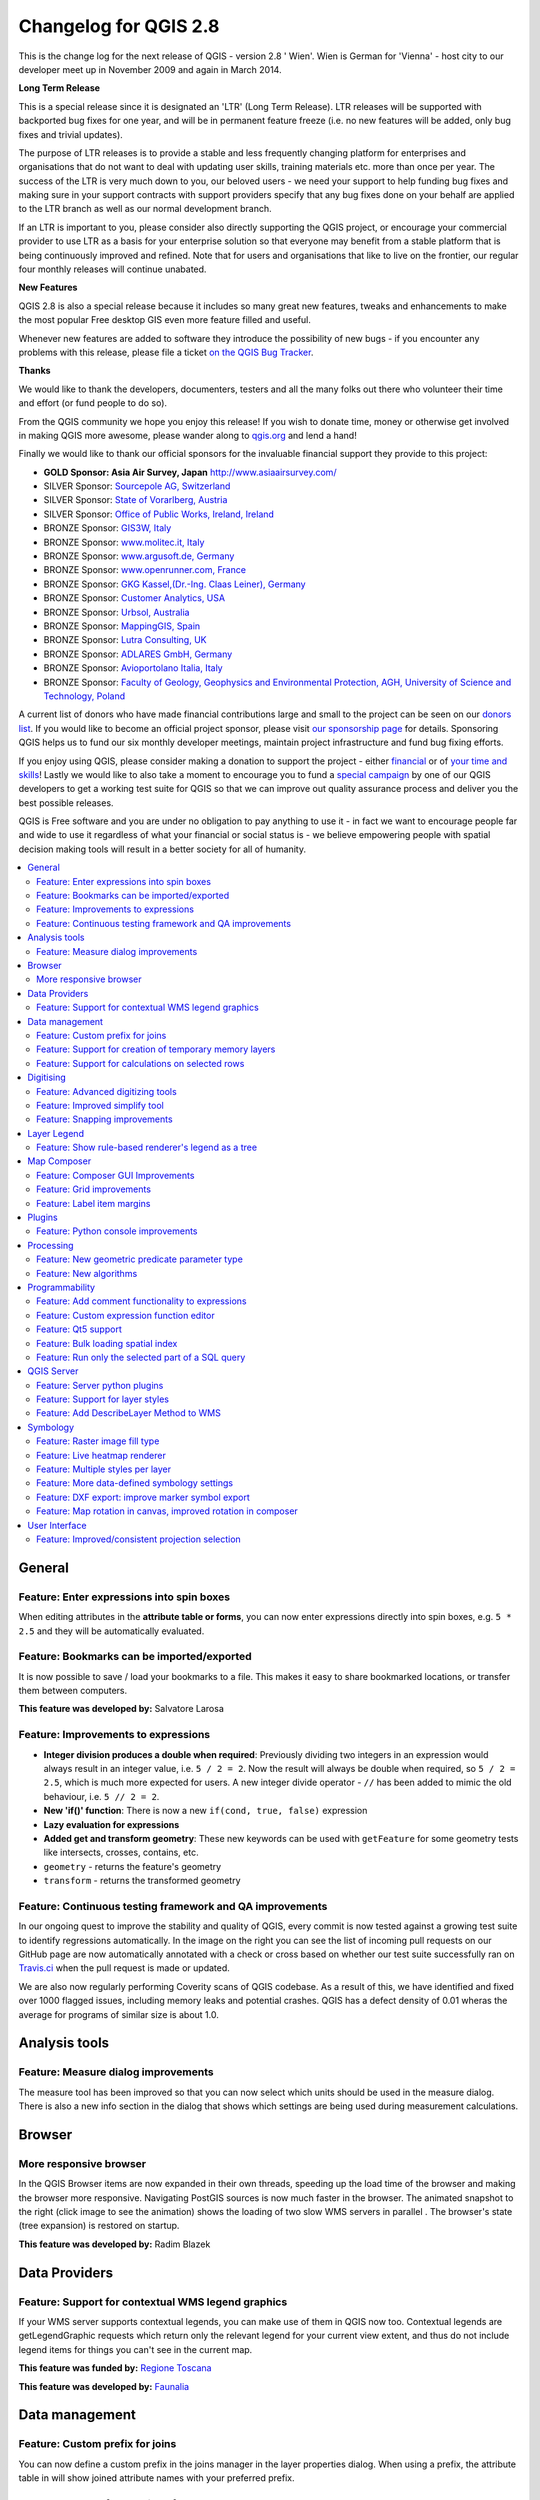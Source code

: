 .. _changelog28:


Changelog for QGIS 2.8
=======================

This is the change log for the next release of QGIS - version 2.8 ' Wien'. Wien is German for 'Vienna' - host city to our developer meet up in November 2009 and again in March 2014.

**Long Term Release**

This is a special release since it is designated an 'LTR' (Long Term Release). LTR releases will be supported with backported bug fixes for one year, and will be in permanent feature freeze (i.e. no new features will be added, only bug fixes and trivial updates).

The purpose of LTR releases is to provide a stable and less frequently changing platform for enterprises and organisations that do not want to deal with updating user skills, training materials etc. more than once per year. The success of the LTR is very much down to you, our beloved users - we need your support to help funding bug fixes and making sure in your support contracts with support providers specify that any bug fixes done on your behalf are applied to the LTR branch as well as our normal development branch.

If an LTR is important to you, please consider also directly supporting the QGIS project, or encourage your commercial provider to use LTR as a basis for your enterprise solution so that everyone may benefit from a stable platform that is being continuously improved and refined. Note that for users and organisations that like to live on the frontier, our regular four monthly releases will continue unabated.

**New Features**

QGIS 2.8 is also a special release because it includes so many great new features, tweaks and enhancements to make the most popular Free desktop GIS even more feature filled and useful.

Whenever new features are added to software they introduce the possibility of new bugs - if you encounter any problems with this release, please file a ticket `on the QGIS Bug Tracker <http://hub.qgis.org>`_.

**Thanks**

We would like to thank the developers, documenters, testers and all the
many folks out there who volunteer their time and effort (or fund people
to do so).

From the QGIS community we hope you enjoy this release! If you wish to
donate time, money or otherwise get involved in making QGIS more
awesome, please wander along to `qgis.org <https://qgis.org>`_ and lend a
hand!

Finally we would like to thank our official sponsors for the invaluable
financial support they provide to this project:

-  **GOLD Sponsor: Asia Air Survey, Japan** http://www.asiaairsurvey.com/

-  SILVER Sponsor: `Sourcepole AG, Switzerland <http://www.sourcepole.com/>`_
-  SILVER Sponsor: `State of Vorarlberg, Austria <http://www.vorarlberg.at/>`_
-  SILVER Sponsor: `Office of Public Works, Ireland, Ireland <http://www.opw.ie/>`_

-  BRONZE Sponsor: `GIS3W, Italy <http://www.gis3w.it/>`_ 
-  BRONZE Sponsor: `www.molitec.it, Italy <http://www.molitec.it/>`_
-  BRONZE Sponsor: `www.argusoft.de, Germany <http://www.argusoft.de>`_
-  BRONZE Sponsor: `www.openrunner.com, France <http://www.openrunner.com>`_
-  BRONZE Sponsor: `GKG Kassel,(Dr.-Ing. Claas Leiner), Germany <http://www.gkg-kassel.de/>`_
-  BRONZE Sponsor: `Customer Analytics, USA <http://www.customeranalytics.com/>`_
-  BRONZE Sponsor: `Urbsol, Australia <http://www.urbsol.com.au/>`_
-  BRONZE Sponsor: `MappingGIS, Spain <http://www.mappinggis.com/>`_
-  BRONZE Sponsor: `Lutra Consulting, UK <http://www.lutraconsulting.co.uk/>`_
-  BRONZE Sponsor: `ADLARES GmbH, Germany <http://www.adlares.com/>`_
-  BRONZE Sponsor: `Avioportolano Italia, Italy <http://www.avioportolano.it/>`_
-  BRONZE Sponsor: `Faculty of Geology, Geophysics and Environmental Protection, AGH, ​University of Science and Technology, Poland <http://www.wggios.agh.edu.pl/en>`_

A current list of donors who have made financial contributions large and
small to the project can be seen on our `donors
list <https://qgis.org/en/site/about/sponsorship.html#list-of-donors>`_.
If you would like to become an official project sponsor, please visit
`our sponsorship
page <https://qgis.org/en/site/about/sponsorship.html#sponsorship>`_ for
details. Sponsoring QGIS helps us to fund our six monthly developer
meetings, maintain project infrastructure and fund bug fixing efforts.

If you enjoy using QGIS, please consider making a donation to support
the project - either
`financial <https://qgis.org/en/site/getinvolved/donations.html>`_ or of
`your time and skills <https://qgis.org/en/site/getinvolved/index.html>`_! Lastly we
would like to also take a moment to encourage you to fund a `special
campaign <http://blog.vitu.ch/10102014-1046/crowdfunding-initiative-automated-testing>`_
by one of our QGIS developers to get a working test suite for QGIS so
that we can improve out quality assurance process and deliver you the
best possible releases.

QGIS is Free software and you are under no obligation to pay anything to
use it - in fact we want to encourage people far and wide to use it
regardless of what your financial or social status is - we believe
empowering people with spatial decision making tools will result in a
better society for all of humanity.

.. contents::
   :local:

General 
-------

Feature: Enter expressions into spin boxes
~~~~~~~~~~~~~~~~~~~~~~~~~~~~~~~~~~~~~~~~~~

When editing attributes in the **attribute table or forms**, you can now enter expressions directly into spin boxes, e.g. ``5 * 2.5`` and they will be automatically evaluated.


.. figure:: images/entries/e094287244ee1fe161c8ca95951c2d11ca1e6cdd.png
   :align: center
   :alt:

Feature: Bookmarks can be imported/exported 
~~~~~~~~~~~~~~~~~~~~~~~~~~~~~~~~~~~~~~~~~~~

It is now possible to save / load your bookmarks to a file. This makes it easy to share bookmarked locations, or transfer them between computers.

**This feature was developed by:** Salvatore Larosa

.. figure:: images/entries/e3d35c32da659821bc0c657b8e7ba40587a1bfb2.jpg
   :align: center
   :alt:

Feature: Improvements to expressions 
~~~~~~~~~~~~~~~~~~~~~~~~~~~~~~~~~~~~

- **Integer division produces a double when required**: Previously dividing two integers in an expression would always result in an integer value, i.e. ``5 / 2 = 2``. Now the result will always be double when required, so ``5 / 2 = 2.5``, which is much more expected for users. A new integer divide operator - ``//`` has been added to mimic the old behaviour, i.e. ``5 // 2 = 2``.
- **New 'if()' function**: There is now a new ``if(cond, true, false)`` expression
- **Lazy evaluation for expressions**
- **Added get and transform geometry**: These new keywords can be used with ``getFeature`` for some geometry tests like intersects, crosses, contains, etc.
- ``geometry`` - returns the feature's geometry
- ``transform`` - returns the transformed geometry

.. figure:: images/entries/ec56f9b8331e619ad1a44970fde655b68125f9d8.png
   :align: center
   :alt:

Feature: Continuous testing framework and QA improvements  
~~~~~~~~~~~~~~~~~~~~~~~~~~~~~~~~~~~~~~~~~~~~~~~~~~~~~~~~~

In our ongoing quest to improve the stability and quality of QGIS, every commit is now tested against a growing test suite to identify regressions automatically. In the image on the right you can see the list of incoming pull requests on our GitHub page are now automatically annotated with a check or cross based on whether our test suite successfully ran on `Travis.ci <https://travis-ci.org/qgis/QGIS>`_ when the pull request is made or updated.

We are also now regularly performing Coverity scans of QGIS codebase. As a result of this, we have identified and fixed over 1000 flagged issues, including memory leaks and potential crashes. QGIS has a defect density of 0.01 wheras the average for programs of similar size is about 1.0.

.. figure:: images/entries/4ec86080ff150743f1bdc88d3ac7881a6cd405de.png
   :align: center
   :alt:


Analysis tools
--------------

Feature: Measure dialog improvements 
~~~~~~~~~~~~~~~~~~~~~~~~~~~~~~~~~~~~

The measure tool has been improved so that you can now select which units should be used in the measure dialog. There is also a new info section in the dialog that shows which settings are being used during measurement calculations.

.. figure:: images/entries/67a001d3d800feec8805de698ed364e91d00daab.png
   :align: center
   :alt:

Browser
-------

More responsive browser 
~~~~~~~~~~~~~~~~~~~~~~~

In the QGIS Browser items are now expanded in their own threads, speeding up the load time of the browser and making the browser more responsive. Navigating PostGIS sources is now much faster in the browser. The animated snapshot to the right (click image to see the animation) shows the loading of two slow WMS servers in parallel .
The browser's state (tree expansion) is restored on startup.

**This feature was developed by:** Radim Blazek

.. figure:: images/entries/c8df646572084b8f12027fd54c1210f14c80c8e1.gif
   :align: center
   :alt:

Data Providers
--------------

Feature: Support for contextual WMS legend graphics 
~~~~~~~~~~~~~~~~~~~~~~~~~~~~~~~~~~~~~~~~~~~~~~~~~~~

If your WMS server supports contextual legends, you can make use of them in QGIS now too. Contextual legends are getLegendGraphic requests which return only the relevant legend for your current view extent, and thus do not include legend items for things you can't see in the current map.

**This feature was funded by:** `Regione Toscana <http://www.regione.toscana.it/>`_

**This feature was developed by:** `Faunalia <http://www.faunalia.eu/>`_

.. figure:: images/entries/e516a25492b547113c487d00475cfe07bc7b131e.png
   :align: center
   :alt:

Data management
---------------

Feature: Custom prefix for joins
~~~~~~~~~~~~~~~~~~~~~~~~~~~~~~~~

You can now define a custom prefix in the joins manager in the layer properties dialog. When using a prefix, the attribute table in will show joined attribute names with your preferred prefix.

.. figure:: images/entries/372e6561a4db3ed3ca3d418c946f81bce0d0d134.png
   :align: center
   :alt:

Feature: Support for creation of temporary memory layers
~~~~~~~~~~~~~~~~~~~~~~~~~~~~~~~~~~~~~~~~~~~~~~~~~~~~~~~~

This release add support for creating new temporary scratch layers within QGIS core. Scratch layers can be created in the ``Layer --> Create layer --> New Temporary Scratch Layer`` menu option.

.. figure:: images/entries/bddbbd6cb55e9a19441ea564275dd480661e61de.png
   :align: center
   :alt:

Feature: Support for calculations on selected rows 
~~~~~~~~~~~~~~~~~~~~~~~~~~~~~~~~~~~~~~~~~~~~~~~~~~

In the attribute table you can now do calculations on selected rows only thanks to the new button added to the field calculator bar.

.. figure:: images/entries/1b7ead001901ed4242d26556abac055834e367b2.png
   :align: center
   :alt:

Digitising 
----------

Feature: Advanced digitizing tools 
~~~~~~~~~~~~~~~~~~~~~~~~~~~~~~~~~~

If you ever wished you could digitise lines exactly parallel or at right angles, lock lines to specific angles and so on in QGIS, now you can! The advanced digitizing tools is a port of the CADinput plugin and adds a new panel to QGIS. The panel becomes active when capturing new geometries or geometry parts

.. figure:: images/entries/50f726e5899eb72dcec76e4bed1936bcf957e75f.jpg
   :align: center
   :alt:

Feature: Improved simplify tool 
~~~~~~~~~~~~~~~~~~~~~~~~~~~~~~~

The simplify tool has been overhauled, adding:  

-    OTF reprojection support
-    user can specify exact tolerance (not just non-sense relative value)
-    tolerance can be specified either in map units or layer units or pixels
-    tolerance settings are stored in settings
-    simplify multiple features at once (drag a rectangle instead of just clicking)
-    support for multi-part features
-    statistics about reduction of the number of vertices

**This feature was funded by:** `Tracks for Africa <http://tracks4africa.com/>`_

**This feature was developed by:** `Lutra Consulting <http://www.lutraconsulting.co.uk/>`_ in cooperation with  `Kartoza <http://kartoza.com/>`_

.. figure:: images/entries/20b7f96ffc7d37b8c2ae09189d7957a929a716e5.png
   :align: center
   :alt:

Feature: Snapping improvements 
~~~~~~~~~~~~~~~~~~~~~~~~~~~~~~

There is a new snapping mode : **snap to all layers** which makes it quick to enable snapping between all layers. Also the underlying snapping architecture of QGIS has been overhauled making snapping much faster on large projects and improving the precision with which snapping takes place. ​There’s also less confusion with snapping tolerances being to map units or layer units, so those anticipated 1 metre tolerances don’t become 1 degree tolerances without you knowing.

**This feature was funded by:** ` Ville de Vevey, SITNyon <http://www.vevey.ch/>`_ and `QGIS Usergroup Switzerland <http://www.qgis.ch/>`_

**This feature was developed by:** `Lutra Consulting <http://www.lutraconsulting.co.uk/>`_

.. figure:: images/entries/8454af2743154585eb82325ab2694e50e7d9efcd.jpg
   :align: center
   :alt:

Layer Legend
------------

Feature: Show rule-based renderer's legend as a tree 
~~~~~~~~~~~~~~~~~~~~~~~~~~~~~~~~~~~~~~~~~~~~~~~~~~~~

Advanced users who leverage QGIS's rule based renderer system will be pleased to see that the rules are now presented as a tree in the legend. Better still, each node in the **tree** can be **toggled on/off** individually providing for great flexibility in which sublayers get rendered in your map.

**This feature was funded by:** `SIGE <http://www.sige.ch/>`_

**This feature was developed by:** `Lutra Consulting <http://www.lutraconsulting.co.uk/>`_ in cooperation with  `Kartoza <http://kartoza.com/>`_

.. figure:: images/entries/0d39448aa0893d7a71c5241aa2181750535e62c3.png
   :align: center
   :alt:

Map Composer
------------

Feature: Composer GUI Improvements 
~~~~~~~~~~~~~~~~~~~~~~~~~~~~~~~~~~

- View menu option to **hide bounding boxes**. This allows users to hide the bounding boxes for selected items within a composition. It's a handy feature for allowing interaction with items while previewing exactly how they will look when the composition is exported, without large boxes blocking the view.
- **Full screen mode for composer**
- Option to **toggle display of panels** in composer, available by both the ``view menu``, using the shortcut ``F10`` and by pressing ``Tab`` when the composer canvas is selected. It's useful for maximising the space when planning a map layout.

.. figure:: images/entries/10677c6e1612a4392e8bca0a9cbe31126426becf.png
   :align: center
   :alt:

Feature: Grid improvements  
~~~~~~~~~~~~~~~~~~~~~~~~~~

In the composer you now have finer control of frame and annotation display. Previously, for rotated maps or reprojected grids, the composer would
draw all coordinates for every map side. This resulted in a mix of latitude/y and longitude/x coordinates showing on a side. Now you can control whether you want all coordinates, latitude only or longitude only for each map frame side. Similar options have also been added for controlling how a map grid frame is divided.

New vertical descending direction for annotations. This change adds a new descending vertical direction mode for map grid annotations. Previously only ascending text was
supported for vertical annotations.

.. figure:: images/entries/288d533cbed1f6beeef17004897060c8639bbbb4.png
   :align: center
   :alt:

Feature: Label item margins
~~~~~~~~~~~~~~~~~~~~~~~~~~~

- You can now control both horizontal and vertical **margins for label** items. Previously only a single margin setting would apply to both horizontal and vertical margins. This change allows users to specify different horizontal and vertical margins.
- You can now specify negative margins for label items, **allowing text to be drawn slightly outside of a label item's bounds**. This is desirable for aligning label items with other items while allowing for optical margin alignment for the label type.

.. figure:: images/entries/7f4905d74ca140ed369bea8866357b9d952ee212.png
   :align: center
   :alt:

Plugins
-------

Feature: Python console improvements 
~~~~~~~~~~~~~~~~~~~~~~~~~~~~~~~~~~~~

You can now drag and drop python scripts into QGIS window and they will be executed automatically. We also added a toolbar icon to the plugins toolbar and a shortcut ( ``Ctrl-Alt-P`` ) for quick access to the python console.

.. figure:: images/entries/03be8f30ce341816bd3bcd1a58f3b913ddcea07c.png
   :align: center
   :alt:

Processing
----------

Feature: New geometric predicate parameter type 
~~~~~~~~~~~~~~~~~~~~~~~~~~~~~~~~~~~~~~~~~~~~~~~

With this new parameter type, used in **Select by location, Extract by location** and **Join attributes by location** algorithms, the user can select precisely the spatial operator to use.

**This feature was funded by:** `French Ministry of Ecology, Sustainable Development and Energy <http://www.developpement-durable.gouv.fr/>`_

**This feature was developed by:** `Camptocamp <http//www.camptocamp.com>`_

.. figure:: images/entries/cd198b98cf28e611f5c2e3be93bc5ec90dd0a5b4.png
   :align: center
   :alt:

Feature: New algorithms
~~~~~~~~~~~~~~~~~~~~~~~

A number of new algorithms have been added to the processing framework:

- **Regular points** algorithm (addresses #5953)
- **Symetrical difference** algorithm (addresses #5953)
- **Vector split** algorithm (addresses #5953)
- **Vector grid** algorithm (addresses #5953)
- **Hypsometric curves** calculation algorithm
- **Split lines with lines**
- **Refactor fields** attributes manipulation algorithm

.. figure:: images/entries/b2403fae20cd24cfb1883d24e97de6fc51e40c88.png
   :align: center
   :alt:

Programmability 
---------------

Feature: Add comment functionality to expressions 
~~~~~~~~~~~~~~~~~~~~~~~~~~~~~~~~~~~~~~~~~~~~~~~~~

Comments can now be added to expressions using an SQL style ``--`` prefix.

.. figure:: images/entries/e1579eec6d8ab74330fb2f784c68ed16c83bb79d.jpg
   :align: center
   :alt:

Feature: Custom expression function editor  
~~~~~~~~~~~~~~~~~~~~~~~~~~~~~~~~~~~~~~~~~~

You can now define custom expression functions in the expression widget. See `this blog post <http://nathanw.net/2015/01/19/function-editor-for-qgis-expressions/>`_ for more details.

.. figure:: images/entries/503dd9dadec4fb85ee5ab6335e4f03979a8e7d77.jpg
   :align: center
   :alt:

Feature: Qt5 support  
~~~~~~~~~~~~~~~~~~~~

QGIS can now be built using Qt5 libraries. Note that currently most binaries will still with Qt4 by default.

.. figure:: images/entries/c702d89260cbab35323c052a15ab5c5728fc7115.png
   :align: center
   :alt:

Feature: Bulk loading spatial index   
~~~~~~~~~~~~~~~~~~~~~~~~~~~~~~~~~~~

In the API we have added support for bulk loading of spatial index. This is much faster way of initializing a spatial index. From python it is as simple as:

``index = QgsSpatialIndex( layer.getFeatures() )``

From a simple test with 50K points in a memory layer:

**bulk loading ~ 100 ms**

inserting features ~ 600 ms

The index tree should be also in theory be better constructed and may result in faster lookups.

.. figure:: images/entries/80cea18c68b7885cb71c1682ca3777caa048ff9e.png
   :align: center
   :alt:

Feature: Run only the selected part of a SQL query   
~~~~~~~~~~~~~~~~~~~~~~~~~~~~~~~~~~~~~~~~~~~~~~~~~~

In the DB Manager SQL editor, it is now possible to highlight a portion of the SQL and only that portion will be executed when you press ``F5`` or click the ``run`` button

.. figure:: images/entries/0d1343e84aa0946becab1e37880a58ceeffbd491.jpg
   :align: center
   :alt:

QGIS Server
-----------

Feature: Server python plugins
~~~~~~~~~~~~~~~~~~~~~~~~~~~~~~

Python plugins support for QGIS server brings the power of python to server side, allowing for fast and efficient development and deployment of new features.

**This feature was developed by:** `Alessandro Pasotti (ItOpen) <http://www.itopen.it/>`_ 

Feature: Support for layer styles 
~~~~~~~~~~~~~~~~~~~~~~~~~~~~~~~~~

- QGIS Server now supports predefined layer styles in GetMap requests
- QGIS Server now supports multiple styles in GetStyles request (see symbology section below)

Feature: Add DescribeLayer Method to WMS
~~~~~~~~~~~~~~~~~~~~~~~~~~~~~~~~~~~~~~~~

**Styled Layer Descriptor profile of the Web Map Service : DescribeLayer**

http://www.opengeospatial.org/standards/sld

Defining a user-defined style requires information about the features being symbolized, or at least their feature/coverage type. Since user-defined styles can be applied to a named layer, there needs to be a mechanism by which a client can obtain feature/coverage-type information for a named layer. This is another example of bridging the gap between the WMS concepts of layers and styles and WFS/WCS concepts such as feature-type and coverage layer. To allow this, a WMS may optionally support the **DescribeLayer** request.

DescribeLayer method has been thought to be a better approach than overloading the WMS capabilities document even more.

For each named layer, the description should indicate if it is indeed based on feature data and if so it should indicate the WFS/WCS (by a URL prefix) and the feature/coverage types. Note that it is perfectly valid for a named layer not to be describable in this way.

Symbology
---------

Feature: Raster image fill type
~~~~~~~~~~~~~~~~~~~~~~~~~~~~~~~

This new symbol layer type allows for filling polygons with a (tiled) raster image.

Options include (data defined) file name, opacity, image size (in pixels, mm or map units), coordinate mode (feature or view), and rotation.

.. figure:: images/entries/3c372b247f1f5583768532c2be96f169dcff1e8f.png
   :align: center
   :alt:

Feature: Live heatmap renderer
~~~~~~~~~~~~~~~~~~~~~~~~~~~~~~

The new heatmap vector layer renderer allows for live, dynamic heatmaps for point layers.

Options include specifying heatmap radius in pixels, mm or map units, choice of color ramp,weighting points by field, and a slider for selecting a tradeoff between render speed and quality.


.. figure:: images/entries/a13862e4cf8707ec70ddb37a8e3e824db6af883d.png
   :align: center
   :alt:

Feature: Multiple styles per layer 
~~~~~~~~~~~~~~~~~~~~~~~~~~~~~~~~~~

It is now possible to set multiple styles for a layer and then easily toggle between them. This functionality is available in the ``legend context menu --> styles sub-menu`` where it is possible to add/remove styles and quickly switch between them. Layer sets remember styles, and different styles can also be applied to individual composer map items. The multiple styles defined are also available when the project is served via QGIS Server as a WMS layer. For more information on this see also this `blog post <http://www.lutraconsulting.co.uk/blog/2015/02/19/towering-qgis-release/>`_.

**This feature was funded by:** `Regione Toscana <http://www.regione.toscana.it/>`_

**This feature was developed by:** `Gis3W <http://www.gis3w.it/>`_, `Lutra Consulting <http://www.lutraconsulting.co.uk/>`_

.. figure:: images/entries/e6d0058bbae51c52fb9fffc79d4cc459fbaf853b.png
   :align: center
   :alt:

Feature: More data-defined symbology settings 
~~~~~~~~~~~~~~~~~~~~~~~~~~~~~~~~~~~~~~~~~~~~~

The user interface for data defined symbology settings has been improved - moving the data defined option next to each data definable property (in keeping with other parts of QGIS such as the labeling properties). Also many new properties have been made data definable for symbology. This user interface improvement also provides a way to immediately see if a data defined override is defined as well as easier access to the data-defined settings.

.. figure:: images/entries/1af9b133ea80a4469e9be81107449b0e22df442b.png
   :align: center
   :alt:

Feature: DXF export: improve marker symbol export
~~~~~~~~~~~~~~~~~~~~~~~~~~~~~~~~~~~~~~~~~~~~~~~~~

The exporter functionality for DXF files has been improved, with better fidelity of exported marker symbols to the original QGIS symbology.

Feature: Map rotation in canvas, improved rotation in composer 
~~~~~~~~~~~~~~~~~~~~~~~~~~~~~~~~~~~~~~~~~~~~~~~~~~~~~~~~~~~~~~

This release includes preliminary support for rotation in the map canvas. You can rotate the canvas using the new rotation widget in the status bar. Rotation support has been extended into the map composer too so that it correctly handles labelling and symbology, etc.

**This feature was funded by:** `Japan Space Imaging Corporation (JSI) <http://www.spaceimaging.co.jp/>`_

**This feature was developed by:** `Faunalia <http://www.faunalia.eu/>`_

.. figure:: images/entries/b655549a3336c2fb16eef87f6f30fe50f5abe9f9.png
   :align: center
   :alt:

User Interface
--------------

Feature: Improved/consistent projection selection  
~~~~~~~~~~~~~~~~~~~~~~~~~~~~~~~~~~~~~~~~~~~~~~~~~

All dialogs now use a consistent projection selection widget, which allows for quickly selecting from recently used and standard project/QGIS projections.

.. figure:: images/entries/7a9b103d6b537f8fd6d2c53b81dc4f9a2e3f736c.png
   :align: center
   :alt:


.















